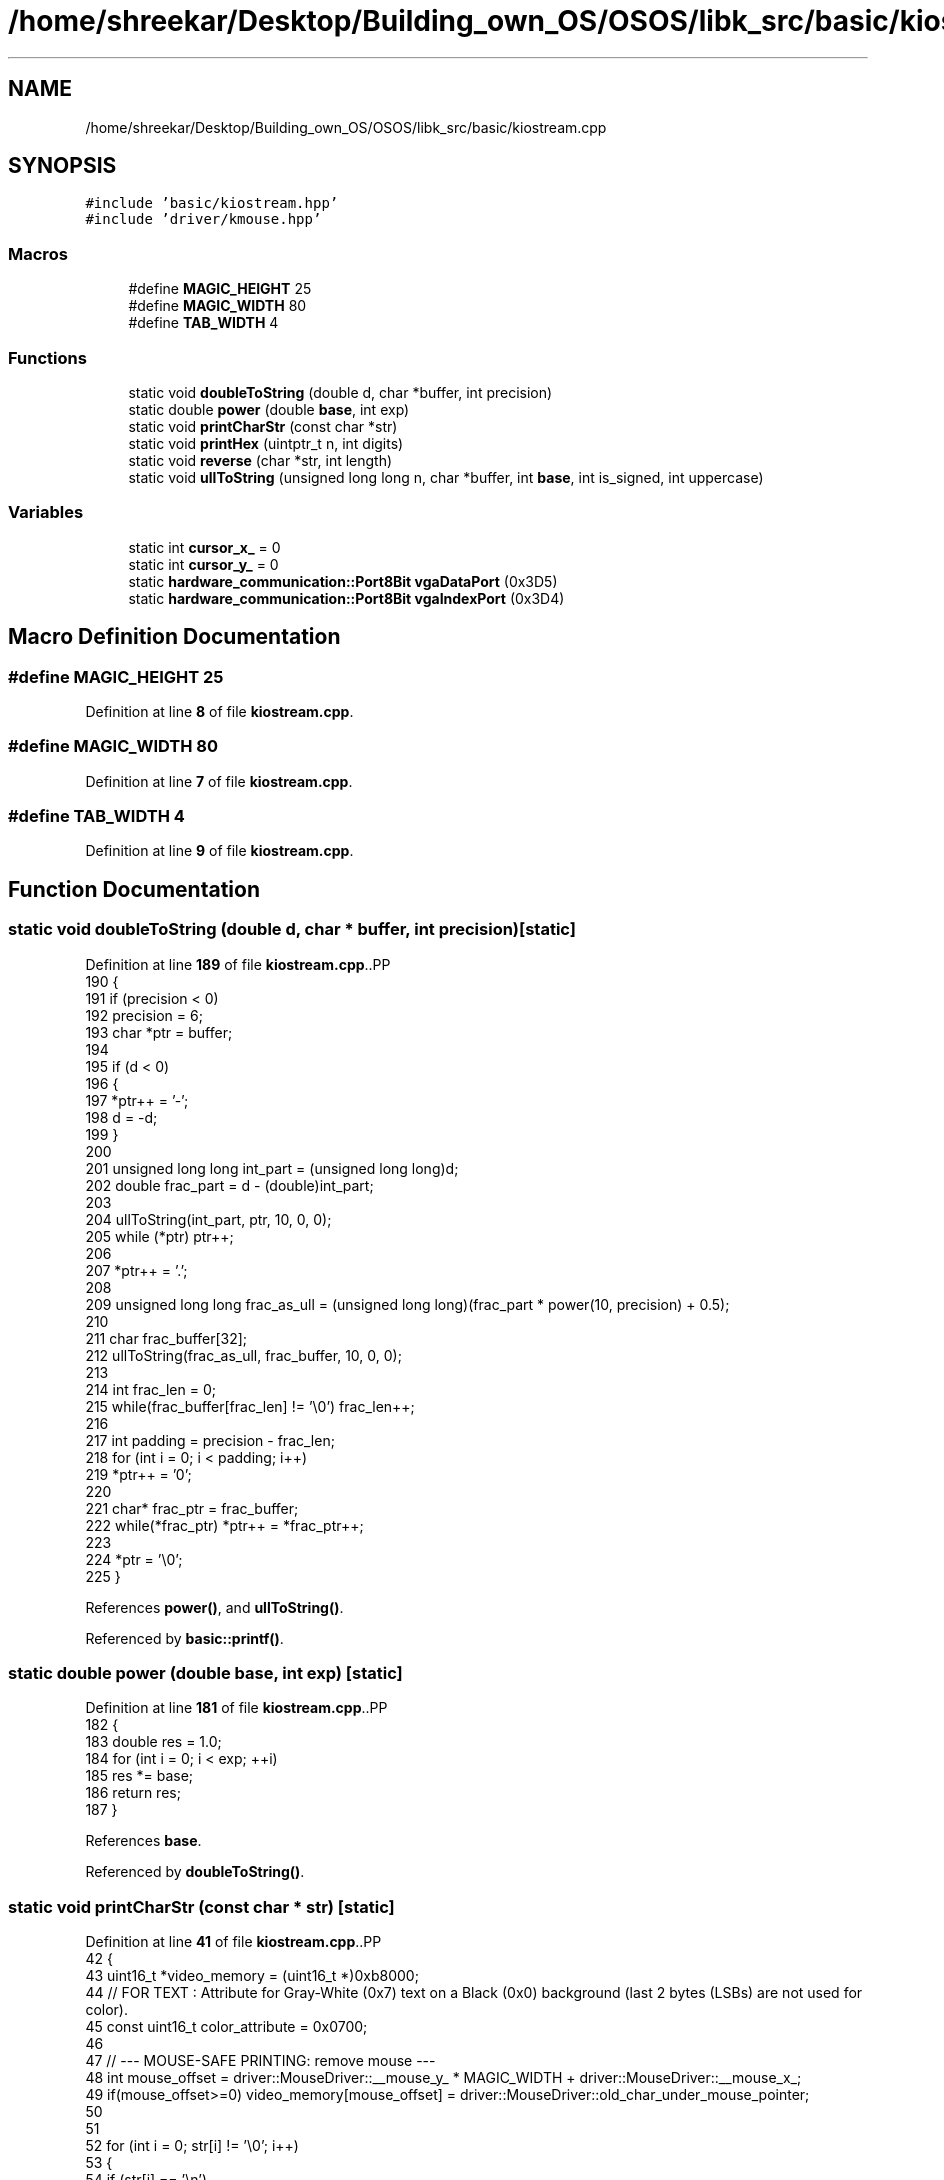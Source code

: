 .TH "/home/shreekar/Desktop/Building_own_OS/OSOS/libk_src/basic/kiostream.cpp" 3 "Fri Oct 24 2025 00:40:52" "OSOS - Documentation" \" -*- nroff -*-
.ad l
.nh
.SH NAME
/home/shreekar/Desktop/Building_own_OS/OSOS/libk_src/basic/kiostream.cpp
.SH SYNOPSIS
.br
.PP
\fC#include 'basic/kiostream\&.hpp'\fP
.br
\fC#include 'driver/kmouse\&.hpp'\fP
.br

.SS "Macros"

.in +1c
.ti -1c
.RI "#define \fBMAGIC_HEIGHT\fP   25"
.br
.ti -1c
.RI "#define \fBMAGIC_WIDTH\fP   80"
.br
.ti -1c
.RI "#define \fBTAB_WIDTH\fP   4"
.br
.in -1c
.SS "Functions"

.in +1c
.ti -1c
.RI "static void \fBdoubleToString\fP (double d, char *buffer, int precision)"
.br
.ti -1c
.RI "static double \fBpower\fP (double \fBbase\fP, int exp)"
.br
.ti -1c
.RI "static void \fBprintCharStr\fP (const char *str)"
.br
.ti -1c
.RI "static void \fBprintHex\fP (uintptr_t n, int digits)"
.br
.ti -1c
.RI "static void \fBreverse\fP (char *str, int length)"
.br
.ti -1c
.RI "static void \fBullToString\fP (unsigned long long n, char *buffer, int \fBbase\fP, int is_signed, int uppercase)"
.br
.in -1c
.SS "Variables"

.in +1c
.ti -1c
.RI "static int \fBcursor_x_\fP = 0"
.br
.ti -1c
.RI "static int \fBcursor_y_\fP = 0"
.br
.ti -1c
.RI "static \fBhardware_communication::Port8Bit\fP \fBvgaDataPort\fP (0x3D5)"
.br
.ti -1c
.RI "static \fBhardware_communication::Port8Bit\fP \fBvgaIndexPort\fP (0x3D4)"
.br
.in -1c
.SH "Macro Definition Documentation"
.PP 
.SS "#define MAGIC_HEIGHT   25"

.PP
Definition at line \fB8\fP of file \fBkiostream\&.cpp\fP\&.
.SS "#define MAGIC_WIDTH   80"

.PP
Definition at line \fB7\fP of file \fBkiostream\&.cpp\fP\&.
.SS "#define TAB_WIDTH   4"

.PP
Definition at line \fB9\fP of file \fBkiostream\&.cpp\fP\&.
.SH "Function Documentation"
.PP 
.SS "static void doubleToString (double d, char * buffer, int precision)\fC [static]\fP"

.PP
Definition at line \fB189\fP of file \fBkiostream\&.cpp\fP\&..PP
.nf
190 {
191     if (precision < 0)
192         precision = 6;
193     char *ptr = buffer;
194 
195     if (d < 0)
196     {
197         *ptr++ = '\-';
198         d = \-d;
199     }
200     
201     unsigned long long int_part = (unsigned long long)d;
202     double frac_part = d \- (double)int_part;
203 
204     ullToString(int_part, ptr, 10, 0, 0);
205     while (*ptr) ptr++;
206 
207     *ptr++ = '\&.';
208     
209     unsigned long long frac_as_ull = (unsigned long long)(frac_part * power(10, precision) + 0\&.5);
210     
211     char frac_buffer[32];
212     ullToString(frac_as_ull, frac_buffer, 10, 0, 0);
213 
214     int frac_len = 0;
215     while(frac_buffer[frac_len] != '\\0') frac_len++;
216     
217     int padding = precision \- frac_len;
218     for (int i = 0; i < padding; i++)
219         *ptr++ = '0';
220     
221     char* frac_ptr = frac_buffer;
222     while(*frac_ptr) *ptr++ = *frac_ptr++;
223 
224     *ptr = '\\0';
225 }
.fi

.PP
References \fBpower()\fP, and \fBullToString()\fP\&.
.PP
Referenced by \fBbasic::printf()\fP\&.
.SS "static double power (double base, int exp)\fC [static]\fP"

.PP
Definition at line \fB181\fP of file \fBkiostream\&.cpp\fP\&..PP
.nf
182 {
183     double res = 1\&.0;
184     for (int i = 0; i < exp; ++i)
185         res *= base;
186     return res;
187 }
.fi

.PP
References \fBbase\fP\&.
.PP
Referenced by \fBdoubleToString()\fP\&.
.SS "static void printCharStr (const char * str)\fC [static]\fP"

.PP
Definition at line \fB41\fP of file \fBkiostream\&.cpp\fP\&..PP
.nf
42 {
43     uint16_t *video_memory = (uint16_t *)0xb8000;
44     // FOR TEXT : Attribute for Gray\-White (0x7) text on a Black (0x0) background (last 2 bytes (LSBs) are not used for color)\&.
45     const uint16_t color_attribute = 0x0700;
46 
47     // \-\-\- MOUSE\-SAFE PRINTING: remove mouse \-\-\-
48     int mouse_offset = driver::MouseDriver::__mouse_y_ * MAGIC_WIDTH + driver::MouseDriver::__mouse_x_;
49     if(mouse_offset>=0) video_memory[mouse_offset] = driver::MouseDriver::old_char_under_mouse_pointer;
50 
51 
52     for (int i = 0; str[i] != '\\0'; i++)
53     {
54         if (str[i] == '\\n')
55         {
56             cursor_y_++;
57             cursor_x_ = 0;
58         }
59         else if (str[i] == '\\b')
60         {
61             if (cursor_x_ > 0)
62             {
63                 cursor_x_\-\-;
64                 int offset = cursor_y_ * MAGIC_WIDTH + cursor_x_;
65                 video_memory[offset] = color_attribute | ' ';
66             }
67         }
68         else if (str[i] == '\\r')
69         {
70             cursor_x_ = 0;
71         }
72         else if (str[i] == '\\t')
73         {
74             cursor_x_ = cursor_x_ + (TAB_WIDTH \- (cursor_x_ % TAB_WIDTH));
75         }
76         else
77         {
78             int offset = cursor_y_ * MAGIC_WIDTH + cursor_x_;
79             video_memory[offset] = color_attribute | str[i];
80             cursor_x_++;
81         }
82 
83         if (cursor_x_ >= MAGIC_WIDTH)
84         {
85             cursor_y_++;
86             cursor_x_ = 0;
87         }
88 
89         if (cursor_y_ >= MAGIC_HEIGHT)
90         {
91             for (int y = 0; y < (MAGIC_HEIGHT \- 1); y++)
92             {
93                 for (int x = 0; x < MAGIC_WIDTH; x++)
94                 {
95                     int current_offset = y * MAGIC_WIDTH + x;
96                     int next_line_offset = (y + 1) * MAGIC_WIDTH + x;
97                     video_memory[current_offset] = video_memory[next_line_offset];
98                 }
99             }
100 
101             int last_line_offset_start = (MAGIC_HEIGHT \- 1) * MAGIC_WIDTH;
102             for (int x = 0; x < MAGIC_WIDTH; x++)
103             {
104                 video_memory[last_line_offset_start + x] = color_attribute | ' ';
105             }
106 
107             cursor_y_ = MAGIC_HEIGHT \- 1;
108             cursor_x_ = 0;
109         }
110     }
111 
112     // \-\-\- MOUSE\-SAFE PRINTING: add mouse again\-\-\-
113     driver::MouseDriver::old_char_under_mouse_pointer = video_memory[mouse_offset];
114     if(mouse_offset>=0) video_memory[mouse_offset] = driver::MouseDriver::mouse_block_video_mem_value(driver::MouseDriver::old_char_under_mouse_pointer, MOUSE_POINTER_COLOR);
115 
116 }
.fi

.PP
References \fBdriver::MouseDriver::__mouse_x_\fP, \fBdriver::MouseDriver::__mouse_y_\fP, \fBcursor_x_\fP, \fBcursor_y_\fP, \fBMAGIC_HEIGHT\fP, \fBMAGIC_WIDTH\fP, \fBdriver::MouseDriver::mouse_block_video_mem_value()\fP, \fBMOUSE_POINTER_COLOR\fP, \fBdriver::MouseDriver::old_char_under_mouse_pointer\fP, and \fBTAB_WIDTH\fP\&.
.PP
Referenced by \fBbasic::printf()\fP, and \fBprintHex()\fP\&.
.SS "static void printHex (uintptr_t n, int digits)\fC [static]\fP"

.PP
Definition at line \fB227\fP of file \fBkiostream\&.cpp\fP\&..PP
.nf
227                                               {
228     char buffer[32];
229     ullToString(n, buffer, 16, 0, 1); // Use uppercase for pointers typically
230 
231     int len = 0;
232     while (buffer[len] != '\\0') {
233         len++;
234     }
235 
236     for (int i = 0; i < digits \- len; i++) {
237         printCharStr("0");
238     }
239     printCharStr(buffer);
240 }
.fi

.PP
References \fBlen\fP, \fBprintCharStr()\fP, and \fBullToString()\fP\&.
.PP
Referenced by \fBbasic::printf()\fP\&.
.SS "static void reverse (char * str, int length)\fC [static]\fP"

.PP
Definition at line \fB133\fP of file \fBkiostream\&.cpp\fP\&..PP
.nf
134 {
135     int start = 0;
136     int end = length \- 1;
137     while (start < end)
138     {
139         char temp = str[start];
140         str[start] = str[end];
141         str[end] = temp;
142         start++;
143         end\-\-;
144     }
145 }
.fi

.PP
Referenced by \fBullToString()\fP\&.
.SS "static void ullToString (unsigned long long n, char * buffer, int base, int is_signed, int uppercase)\fC [static]\fP"

.PP
Definition at line \fB147\fP of file \fBkiostream\&.cpp\fP\&..PP
.nf
148 {
149     int i = 0;
150     int isNegative = 0;
151 
152     if (n == 0)
153     {
154         buffer[i++] = '0';
155         buffer[i] = '\\0';
156         return;
157     }
158 
159     if (is_signed && (long long)n < 0)
160     {
161         isNegative = 1;
162         n = \-(long long)n;
163     }
164 
165     while (n != 0)
166     {
167         int rem = n % base;
168         buffer[i++] = (rem > 9) ? ((rem \- 10) + (uppercase ? 'A' : 'a')) : (rem + '0');
169         n = n / base;
170     }
171 
172     if (isNegative)
173     {
174         buffer[i++] = '\-';
175     }
176 
177     buffer[i] = '\\0';
178     reverse(buffer, i);
179 }
.fi

.PP
References \fBbase\fP, and \fBreverse()\fP\&.
.PP
Referenced by \fBdoubleToString()\fP, \fBbasic::printf()\fP, and \fBprintHex()\fP\&.
.SH "Variable Documentation"
.PP 
.SS "int cursor_x_ = 0\fC [static]\fP"

.PP
Definition at line \fB4\fP of file \fBkiostream\&.cpp\fP\&.
.PP
Referenced by \fBbasic::__clearScreen()\fP, \fBprintCharStr()\fP, \fBbasic::printf()\fP, and \fBbasic::update_cursor()\fP\&.
.SS "int cursor_y_ = 0\fC [static]\fP"

.PP
Definition at line \fB5\fP of file \fBkiostream\&.cpp\fP\&.
.PP
Referenced by \fBbasic::__clearScreen()\fP, \fBprintCharStr()\fP, \fBbasic::printf()\fP, and \fBbasic::update_cursor()\fP\&.
.SS "\fBhardware_communication::Port8Bit\fP vgaDataPort(0x3D5) (0x3D5)\fC [static]\fP"

.PP
Referenced by \fBbasic::disable_cursor()\fP, \fBbasic::enable_cursor()\fP, and \fBbasic::update_cursor()\fP\&.
.SS "\fBhardware_communication::Port8Bit\fP vgaIndexPort(0x3D4) (0x3D4)\fC [static]\fP"

.PP
Referenced by \fBbasic::disable_cursor()\fP, \fBbasic::enable_cursor()\fP, and \fBbasic::update_cursor()\fP\&.
.SH "Author"
.PP 
Generated automatically by Doxygen for OSOS - Documentation from the source code\&.
